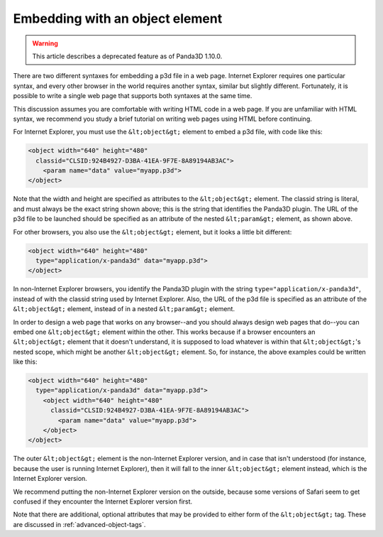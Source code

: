.. _embedding-with-an-object-element:

Embedding with an object element
================================

.. warning::

   This article describes a deprecated feature as of Panda3D 1.10.0.

There are two different syntaxes for embedding a p3d file in a web page.
Internet Explorer requires one particular syntax, and every other browser in
the world requires another syntax, similar but slightly different.
Fortunately, it is possible to write a single web page that supports both
syntaxes at the same time.

This discussion assumes you are comfortable with writing HTML code in a web
page. If you are unfamiliar with HTML syntax, we recommend you study a brief
tutorial on writing web pages using HTML before continuing.

For Internet Explorer, you must use the
``&lt;object&gt;`` element to embed a p3d
file, with code like this:



.. code-block:: html

    <object width="640" height="480"
      classid="CLSID:924B4927-D3BA-41EA-9F7E-8A89194AB3AC">
        <param name="data" value="myapp.p3d">
    </object>



Note that the width and height are specified as attributes to the
``&lt;object&gt;`` element. The classid
string is literal, and must always be the exact string shown above; this is
the string that identifies the Panda3D plugin. The URL of the p3d file to be
launched should be specified as an attribute of the nested
``&lt;param&gt;`` element, as shown
above.

For other browsers, you also use the
``&lt;object&gt;`` element, but it looks a
little bit different:



.. code-block:: html

    <object width="640" height="480"
      type="application/x-panda3d" data="myapp.p3d">
    </object>



In non-Internet Explorer browsers, you identify the Panda3D plugin with the
string ``type="application/x-panda3d"``, instead of with
the classid string used by Internet Explorer. Also, the URL of the p3d file is
specified as an attribute of the
``&lt;object&gt;`` element, instead of in
a nested ``&lt;param&gt;`` element.

In order to design a web page that works on any browser--and you should always
design web pages that do--you can embed one
``&lt;object&gt;`` element within the
other. This works because if a browser encounters an
``&lt;object&gt;`` element that it doesn't
understand, it is supposed to load whatever is within that
``&lt;object&gt;``'s nested scope, which
might be another ``&lt;object&gt;``
element. So, for instance, the above examples could be written like this:



.. code-block:: html

    <object width="640" height="480"
      type="application/x-panda3d" data="myapp.p3d">
        <object width="640" height="480"
          classid="CLSID:924B4927-D3BA-41EA-9F7E-8A89194AB3AC">
            <param name="data" value="myapp.p3d">
        </object>
    </object>



The outer ``&lt;object&gt;`` element is
the non-Internet Explorer version, and in case that isn't understood (for
instance, because the user is running Internet Explorer), then it will fall to
the inner ``&lt;object&gt;`` element
instead, which is the Internet Explorer version.

We recommend putting the non-Internet Explorer version on the outside, because
some versions of Safari seem to get confused if they encounter the Internet
Explorer version first.

Note that there are additional, optional attributes that may be provided to
either form of the ``&lt;object&gt;`` tag.
These are discussed in :ref:`advanced-object-tags`.
